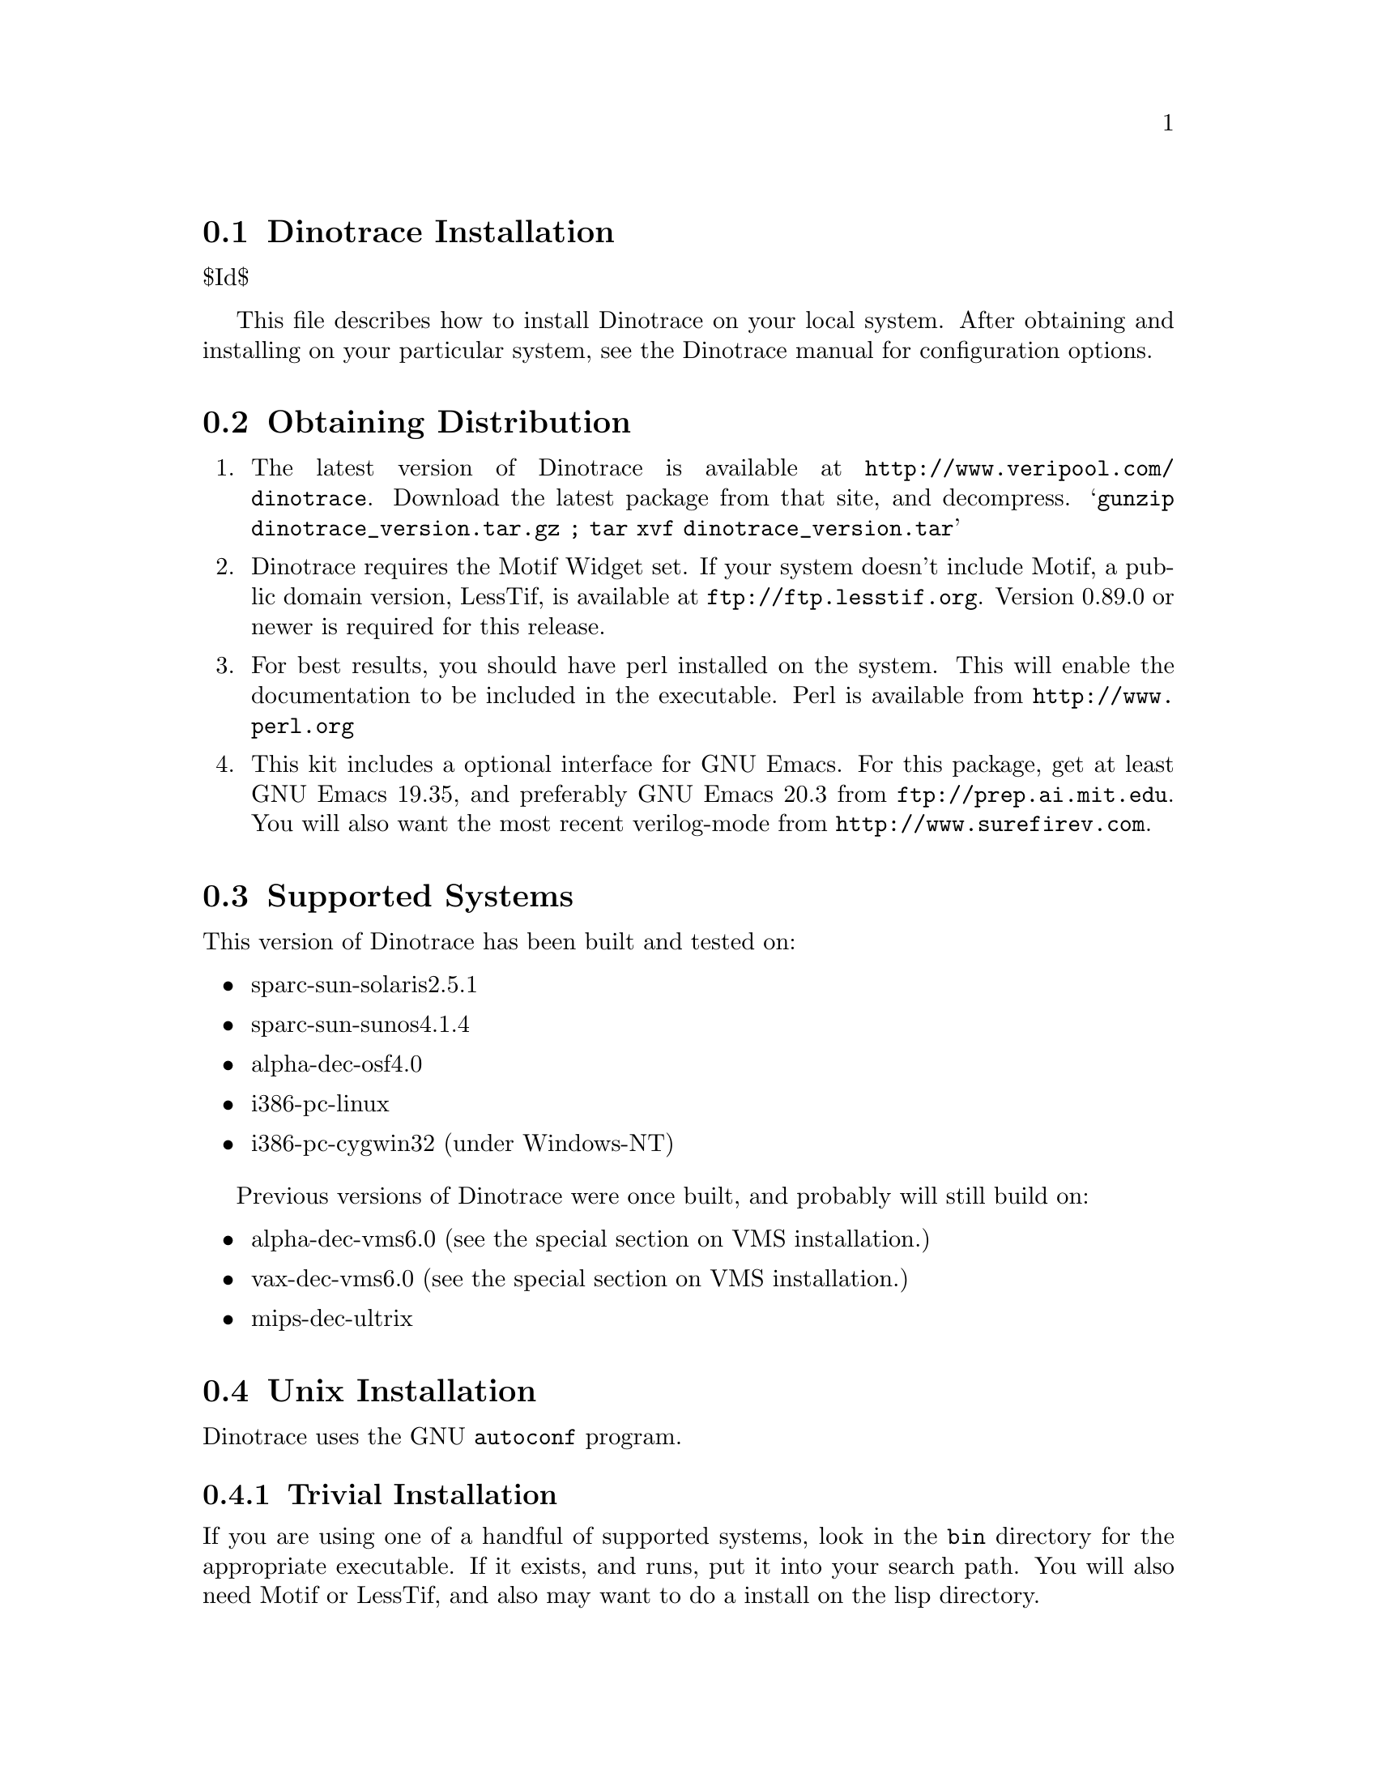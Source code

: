\input texinfo @c -*-texinfo-*-
@c %**start of header
@setfilename install.info
@settitle Dinotrace Installation
@c %**end of header

@c DESCRIPTION: TexInfo: DOCUMENT source run through texinfo to produce INSTALL file
@c Use 'make INSTALL' to produce the output file

@node Dinotrace Installation, Obtaining Distribution
@section Dinotrace Installation

$Id$

This file describes how to install Dinotrace on your local system.
After obtaining and installing on your particular system, see the
Dinotrace manual for configuration options.

@menu
* Obtaining Distribution::      Where to get Dinotrace
* Supported Systems::           Who to run Dinotrace on
* Unix Installation::           How to install on Unix based systems.
* VMS Installation::            How to install on VMS based systems.
@end menu

@node Obtaining Distribution, Supported Systems, Dinotrace Installation
@section Obtaining Distribution

@enumerate
@item
The latest version of Dinotrace is available at 
@uref{http://www.veripool.com/dinotrace}.
Download the latest package from that site, and decompress.
@samp{gunzip dinotrace_version.tar.gz ; tar xvf dinotrace_version.tar}

@item
Dinotrace requires the Motif Widget set.  If your system doesn't include
Motif, a public domain version, LessTif, is available at
@uref{ftp://ftp.lesstif.org}.  Version 0.89.0 or newer is required for
this release.

@item
For best results, you should have perl installed on the system.
This will enable the documentation to be included in the executable.
Perl is available from @uref{http://www.perl.org}

@item
This kit includes a optional interface for GNU Emacs.  For this package,
get at least GNU Emacs 19.35, and preferably GNU Emacs 20.3 from
@uref{ftp://prep.ai.mit.edu}.  You will also want the most recent verilog-mode
from @uref{http://www.surefirev.com}.
@end enumerate

@node Supported Systems, Unix Installation, Obtaining Distribution
@section Supported Systems

This version of Dinotrace has been built and tested on:

@itemize @bullet
@item sparc-sun-solaris2.5.1
@item sparc-sun-sunos4.1.4
@item alpha-dec-osf4.0
@item i386-pc-linux
@item i386-pc-cygwin32	(under Windows-NT)
@end itemize

Previous versions of Dinotrace were once built, and probably will
still build on:

@itemize @bullet
@item alpha-dec-vms6.0
(see the special section on VMS installation.)
@item vax-dec-vms6.0
(see the special section on VMS installation.)
@item mips-dec-ultrix
@end itemize

@node Unix Installation, VMS Installation, Supported Systems
@section Unix Installation

Dinotrace uses the GNU @code{autoconf} program.

@menu
* Trivial Installation::        
* Basic Installation::          
* Compilers and Options::       
* Multiple Architectures::      
* Installation Names::          
* System Type::                 
* Operation Controls::          
@end menu

@node Trivial Installation, Basic Installation, Unix Installation, Unix Installation
@subsection Trivial Installation

If you are using one of a handful of supported systems, look in the
@file{bin} directory for the appropriate executable.  If it exists, and
runs, put it into your search path.  You will also need Motif or
LessTif, and also may want to do a install on the lisp directory.

@node Basic Installation, Compilers and Options, Trivial Installation, Unix Installation
@subsection Basic Installation

The @code{configure} shell script attempts to guess correct values for
various system-dependent variables used during compilation.  It uses
those values to create a @file{Makefile} in each directory of Dinotrace.
It also creates @file{config.h} containing system-dependent
definitions.  Finally, it creates a shell script @file{config.status}
that you can run in the future to recreate the current configuration, a
file @file{config.cache} that saves the results of its tests to speed up
reconfiguring, and a file @file{config.log} containing compiler output
(useful mainly for debugging @code{configure}).

@noindent
The simplest way to compile Dinotrace is:

@enumerate
@item
@code{cd} to the directory containing this INSTALL notice.
@samp{./configure} to configure Dinotrace for your system.  If you're
using @code{csh} on an old version of System V, you might need to type
@samp{sh ./configure} instead to prevent @code{csh} from trying to
execute @code{configure} itself.

Running @code{configure} takes awhile.  While running, it prints some
messages telling which features it is checking for.

@item
Type @samp{make} to compile Dinotrace.  This program requires X11
with the Motif Widget set.  If Motif didn't come with your system, a public
domain version, LessTif, is available at @uref{ftp://ftp.lesstif.org}.

@item
Set your X11 Display.  If your machine is local use @samp{setenv DISPLAY
"localhost:0.0"} for csh or @samp{DISPLAY="localhost:0.0" ; export DISPLAY}
for sh or bash.

@item
Try out the executable with @samp{src/dinotrace}.

@item
Type @samp{make install} to install the programs and any data files and
documentation.

@item
You can remove the program binaries and object files from the source code
directory by typing @samp{make clean}.  To also remove the files that
@code{configure} created (so you can compile Dinotrace for a different
kind of computer), type @samp{make distclean}.

@item
Finally, see the Dinotrace manual for configuring Dinotrace for your site.

@end enumerate

@node Compilers and Options, Multiple Architectures, Basic Installation, Unix Installation
@subsection Compilers and Options

Some systems require unusual options for compilation or linking that
the @code{configure} script does not know about.  You can give
@code{configure} initial values for variables by setting them in the
environment.  Using a Bourne-compatible shell, you can do that on the
command line like this:
@example
CC=c89 CFLAGS=-O2 LIBS=-lposix ./configure
@end example

@noindent
Or on systems that have the @code{env} program, you can do it like this:
@example
env CPPFLAGS=-I/usr/local/include LDFLAGS=-s ./configure
@end example

@node Multiple Architectures, Installation Names, Compilers and Options, Unix Installation
@subsection Compiling For Multiple Architectures

You can compile Dinotrace for more than one kind of computer at the
same time, by placing the object files for each architecture in their
own directory.  To do this, you must use a version of @code{make} that
supports the @code{VPATH} variable, such as GNU @code{make}.  @code{cd}
to the directory where you want the object files and executables to go
and run the @code{configure} script.  @code{configure} automatically
checks for the source code in the directory that @code{configure} is in
and in @file{..}.

If you have to use a @code{make} that does not supports the @code{VPATH}
variable, you have to compile Dinotrace for one architecture at a time
in the source code directory.  After you have installed Dinotrace for
one architecture, use @samp{make distclean} before reconfiguring for
another architecture.

@node Installation Names, System Type, Multiple Architectures, Unix Installation
@subsection Installation Names

By default, @samp{make install} will install Dinotrace's files in
@file{/usr/local/bin}, @file{/usr/local/man}, etc.  You can specify an
installation prefix other than @file{/usr/local} by giving
@code{configure} the option @samp{--prefix=@var{path}}.

You can specify separate installation prefixes for architecture-specific
files and architecture-independent files.  If you give @code{configure}
the option @samp{--exec-prefix=@var{path}}, Dinotrace will use
@var{path} as the prefix for installing programs and libraries.
Documentation and other data files will still use the regular prefix.

In addition, if you use an unusual directory layout you can give options
like @samp{--bindir=@var{path}} to specify different values for
particular kinds of files.  Run @samp{configure --help} for a list of
the directories you can set and what kinds of files go in them.

If Dinotrace supports it, you can cause programs to be installed with
an extra prefix or suffix on their names by giving @code{configure} the
option @samp{--program-prefix=@var{PREFIX}} or
@samp{--program-suffix=@var{SUFFIX}}.

@node System Type, Operation Controls, Installation Names, Unix Installation
@subsection Specifying the System Type

There may be some features @code{configure} can not figure out
automatically, but needs to determine by the type of host Dinotrace
will run on.  Usually @code{configure} can figure that out, but if it
prints a message saying it can not guess the host type, give it the
@samp{--host=@var{type}} option.  @var{type} can either be a short name
for the system type, such as @samp{sun4}, or a canonical name with three
fields:
@example
@var{cpu}-@var{company}-@var{system}
@end example
@noindent
See the file @file{config.sub} for the possible values of each field.

@node Operation Controls,  , System Type, Unix Installation
@subsection Operation Controls

@code{configure} recognizes the following options to control how it
operates.

@table @code
@item --cache-file=@var{file}
Use and save the results of the tests in @var{file} instead of
@file{./config.cache}.  Set @var{file} to @file{/dev/null} to disable
caching, for debugging @code{configure}.

@item --help
Print a summary of the options to @code{configure}, and exit.

@item --quiet
@itemx --silent
@itemx -q
Do not print messages saying which checks are being made.
To suppress all normal output, redirect it to @file{/dev/null}
(any error messages will still be shown).

@item --srcdir=@var{dir}
Look for Dinotrace's source code in directory @var{dir}.  Usually
@code{configure} can determine that directory automatically.

@end table

@noindent
@code{configure} also accepts some other, not widely useful, options.


@node NT Installation,  , Unix Installation
@section NT Installation

Dinotrace can be built for Windows under the Cygwin32 environment.

@subsection Binary Installation

Dinotrace is still a X11 program, even under Windows-NT.  Thus several
packages need to be installed under NT to provide X11 services.

@enumerate
@item
Install Cygwin32, a shareware package that provides the BASH shell and
Unix utilities.  It is available at
@uref{http://sourceware.cygnus.com/cygwin/}.  Dinotrace is known to
work with Cygwin Beta 20.1,

@enumerate
@item
After downloading, click on the executable and install, preferably
accepting the default location of @file{C:/Cygnus/B20}.
@item
Cygwin now comes with XFree86 as a option, you'll want it.
@item
As in the Cygwin readme, be sure to setup ld.exe and sh.exe:
@example
mkdir /bin
cp /Cygnus/B20/cygwin-b20/H-i586-cygwin/bin/ld.exe /bin
cp /Cygnus/B20/cygwin-b20/H-i586-cygwin/bin/sh.exe /bin
@end example
@end enumerate

@item
Install LessTIF.  A port that works with Cygwin32 is available at
@uref{ftp://ftp.lesstif.org/pub/hungry/lesstif/srcdist/}.  At last
count it was called something like @file{lesstif-0.93.34.tar.bz2}.
Place it into @file{/cygwin}.

@enumerate
@item
After downloading, enter the cygwin shell.  From the LessTif INSTALL.TXT:
@example
cd /
bunzip2 lesstif-0.93.34.tar.bz2
tar xvf lesstif-0.93.34.tar
@end example

@item
Configure make and install.
@example
./configure
make
make install
@end example

@end enumerate

@item
Obtain a X11 server.  You can use XFree86 that came with cygwin.
Another alternative is the commercial @strong{eXcursion} or
@strong{exceed} programs.

@item
Download the Dinotrace kit, if not done previously.

@item
Set your X11 Display.  If you'll only be using it locally, 
use the Control Panel/System/Enviornment requester to add a DISPLAY
environment variable with the value :0

Or, in the cygwin shell before each run of Dinotrace do
@example
DISPLAY=:0
export DISPLAY
@end example

@item
Reboot or restart the shells to pick up the new environment variables.

@item
Make and install dinotrace.
@example
./configure
make
make install
@end example

@item
There are known problems in LessTif from looking at network drives in the
Dinotrace File Open requestor.  You may want to specify trace files on the
command line instead of using the requestor.

@item
Finally, see the Dinotrace manual for configuring Dinotrace for your site.

@end enumerate

@subsection Source Installation

Normally the executable distributed with Dinotrace is sufficient.  You
may rebuild the kit from the source code by downloading and installing
the same Cygwin32 and X11R6 packages as above, then following the Unix
installation instructions.

@node VMS Installation,  , Unix Installation
@section VMS Installation

The @code{configure} program does not support Dinotrace, thus several
command files are supplied to build Dinotrace.

@enumerate
@item
Change to the download directory of dinotrace.
@example
$ set default WHERE_DOWNLOADED
@end example

@item
Build Dinotrace with the make.com file.
@example
$ @@make.com
@end example

@item
If all was successful, you should be able to invoke the Dinotrace executable.
@example
$ run dinotrace.exe
@end example

@item
Create a logical to point to Dinotrace, and make a symbol to invoke
Dinotrace into the background.  To do this, put in your group's login.com:
(Substituting in the appropriate directory for somedisk$.)

@example
$!
$! Dinotrace
$ define/group/nolog DINODISK somedisk$:[DINOTRACE]
$ arch_bin_v == "_VV"
$ if f$getsyi("NODE_HWTYPE") .eqs. "ALPH" then arch_bin_v == "_VA"
$ Dinotraceexe :== "$dinodisk:dinotrace''arch_bin_v'"
$ Dinotrace :== "spawn/nowait/nolog/input=nl:/output=nl: dinotraceexe"
@end example

Note a hazard with this definition of dinotrace: The display, etc. must
be set correctly for Dinotrace to start up.  When running under VMS, if
Dinotrace has an error message when starting, it will not be seen due to
the spawn.  To see error messages, users should be told to type:

@example
$ dinotraceexe
@end example

@item
Finally, see the Dinotrace manual for configuring Dinotrace for your site.

@end enumerate

